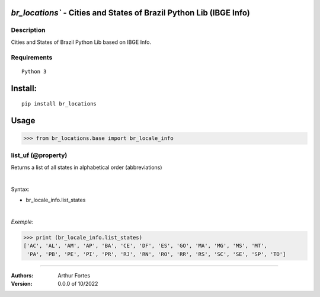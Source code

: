 `br_locations`` - Cities and States of Brazil Python Lib (IBGE Info)
#######################################################


Description
***********

Cities and States of Brazil Python Lib  based on IBGE Info.


Requirements
************

::

    Python 3


Install:
########

::

    pip install br_locations


Usage
#####

>>> from br_locations.base import br_locale_info

list_uf (@property)
*********************
Returns a list of all states in alphabetical order (abbreviations)

|

Syntax:

- br_locale_info.list_states

|

*Exemple:*

>>> print (br_locale_info.list_states)
['AC', 'AL', 'AM', 'AP', 'BA', 'CE', 'DF', 'ES', 'GO', 'MA', 'MG', 'MS', 'MT',
 'PA', 'PB', 'PE', 'PI', 'PR', 'RJ', 'RN', 'RO', 'RR', 'RS', 'SC', 'SE', 'SP', 'TO']

----


:Authors:
    Arthur Fortes

:Version: 0.0.0 of 10/2022
